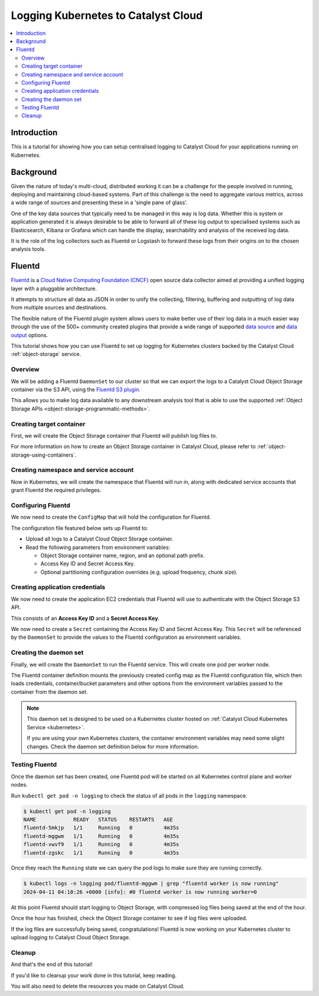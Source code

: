 .. _kubernetes-logging:

####################################
Logging Kubernetes to Catalyst Cloud
####################################

.. contents::
    :depth: 2
    :local:
    :backlinks: none

************
Introduction
************

This is a tutorial for showing how you can setup centralised logging
to Catalyst Cloud for your applications running on Kubernetes.

**********
Background
**********

Given the nature of today's multi-cloud, distributed working it can be a
challenge for the people involved in running, deploying and maintaining
cloud-based systems. Part of this challenge is the need to aggregate
various metrics, across a wide range of sources and presenting these in a
'single pane of glass'.

One of the key data sources that typically need to be managed in this way is log
data. Whether this is system or application generated it is always desirable to
be able to forward all of these log output to specialised systems such as
Elasticsearch, Kibana or Grafana which can handle the display, searchability
and analysis of the received log data.

It is the role of the log collectors such as Fluentd or Logstash to forward
these logs from their origins on to the chosen analysis tools.


*******
Fluentd
*******

`Fluentd`_ is a `Cloud Native Computing Foundation (CNCF)`_ open source data
collector aimed at providing a unified logging layer with a pluggable
architecture.

It attempts to structure all data as JSON in order to unify the collecting,
filtering, buffering and outputting of log data from multiple sources and
destinations.

The flexible nature of the Fluentd plugin system allows users to make better
use of their log data in a much easier way through the use of the 500+
community created plugins that provide a wide range of supported `data source`_
and `data output`_ options.

This tutorial shows how you can use Fluentd to set up logging
for Kubernetes clusters backed by the Catalyst Cloud :ref:`object-storage` service.

.. _`Fluentd`: https://www.fluentd.org
.. _`Cloud Native Computing Foundation (CNCF)`: https://www.cncf.io
.. _`data source`: https://www.fluentd.org/datasources
.. _`data output`: https://www.fluentd.org/dataoutputs

Overview
========

We will be adding a Fluentd ``DaemonSet`` to our cluster so that we can export
the logs to a Catalyst Cloud Object Storage container via the S3 API,
using the `Fluentd S3 plugin`_.

This allows you to make log data available to any downstream analysis tool
that is able to use the supported :ref:`Object Storage APIs <object-storage-programmatic-methods>`.

.. _`Fluentd S3 plugin`: https://docs.fluentd.org/output/s3

Creating target container
=========================

First, we will create the Object Storage container that Fluentd will publish log files to.

For more information on how to create an Object Storage container in Catalyst Cloud,
please refer to :ref:`object-storage-using-containers`.

.. tabs::

  .. group-tab:: CLI

    Run the following command to create the ``fluentd`` container.

    .. code-block:: bash

      openstack container create fluentd

    By default, the container is created with the
    :ref:`multi-region replication policy <object-storage-replication-policies>`.
    To use one of the single-region replication policies,
    use the ``--storage-policy`` option to set a custom
    storage policy when creating the container.

    For example, for single-region replication to the ``nz-hlz-1`` region:

    .. code-block:: bash

      openstack container create fluentd --storage-policy nz-hlz-1--o1--sr-r3

    To confirm the container was created successfully,
    run ``openstack container show fluentd`` to list the properties of the container:

    .. code-block:: console

      $ openstack container show fluentd
      +----------------+---------------------------------------+
      | Field          | Value                                 |
      +----------------+---------------------------------------+
      | account        | AUTH_e5d4c3b2a1e5d4c3b2a1e5d4c3b2a1e5 |
      | bytes_used     | 0                                     |
      | container      | fluentd                               |
      | object_count   | 0                                     |
      | storage_policy | nz--o1--mr-r3                         |
      +----------------+---------------------------------------+

  .. group-tab:: Dashboard

    First, navigate to the **Project -> Object Store -> Containers** page,
    where you can view all of your currently existing containers.

    Press the **+ Container** button to create a new container for Fluentd.

    .. image:: _containers_assets/object-storage-containers.png

    Set **Container Name** to ``fluentd``,
    and the **Storage Policy** to the correct policy
    for your use case (for more information,
    refer to :ref:`Storage Policies <object-storage-storage-policies>`).
    Make sure **Container access** is set to **Not public**.

    .. image:: _containers_assets/object-storage-create-container.png

    Once you are done, click **Submit** to create the container.
    You will now be taken back to the **Containers** page,
    where you can interact with the new container.

    .. image:: _containers_assets/object-storage-containers-created.png

  .. group-tab:: Terraform

    Use the `openstack_objectstorage_container_v1`_ resource to create
    the new Object Storage container.

    .. _`openstack_objectstorage_container_v1`: https://registry.terraform.io/providers/terraform-provider-openstack/openstack/latest/docs/resources/objectstorage_container_v1

    .. code-block:: terraform

      # Create the target Object Storage container for Fluentd.
      resource "openstack_objectstorage_container_v1" "fluentd" {
        name           = "fluentd"
        storage_policy = "nz--o1--mr-r3"
      }

    The above resource definition will create the container using the
    :ref:`multi-region replication policy <object-storage-storage-policies>`.
    To use one of the single-region replication policies,
    change the ``region`` and ``storage_policy`` attributes
    to the region you want to create the container in.

    For example, for single-region replication to the ``nz-hlz-1`` region:

    .. code-block:: terraform

      # Create the target Object Storage container for Fluentd.
      resource "openstack_objectstorage_container_v1" "fluentd" {
        name           = "fluentd"
        region         = "nz-hlz-1"
        storage_policy = "nz-hlz-1--o1--sr-r3"
      }

Creating namespace and service account
======================================

Now in Kubernetes, we will create the namespace that Fluentd will run in,
along with dedicated service accounts that grant Fluentd the required privileges.

.. tabs::

  .. group-tab:: kubectl

    Create a YAML file named ``fluentd-rbac.yml`` with the content
    as shown below.

    A ``logging`` namespace is created for Fluentd to run in,
    along with a ``fluentd`` service account.
    A matching new cluster role is also created with the required permissions,
    along with a binding for the cluster role to the service account.

    .. literalinclude:: _containers_assets/fluentd-rbac.yml
        :language: yaml

    Run ``kubectl apply -f fluentd-rbac.yml`` to create the resources in the Kubernetes cluster.

    .. code-block:: console

        $ kubectl apply -f fluentd-rbac.yml
        namespace/logging created
        serviceaccount/fluentd created
        clusterrole.rbac.authorization.k8s.io/fluentd created
        clusterrolebinding.rbac.authorization.k8s.io/fluentd created

  .. group-tab:: Terraform (Kubernetes)

    Below is an example of how to define the required Kubernetes resources using Terraform.

    A ``logging`` namespace is created for Fluentd to run in,
    along with a ``fluentd`` service account.
    A matching new cluster role is also created with the required permissions,
    along with a binding for the cluster role to the service account.

    .. literalinclude:: _containers_assets/fluentd_rbac.tf
        :language: terraform

Configuring Fluentd
===================

We now need to create the ``ConfigMap`` that will hold the configuration for Fluentd.

The configuration file featured below sets up Fluentd to:

* Upload all logs to a Catalyst Cloud Object Storage container.
* Read the following parameters from environment variables:

  * Object Storage container name, region, and an optional path prefix.
  * Access Key ID and Secret Access Key.
  * Optional partitioning configuration overrides (e.g. upload frequency, chunk size).

..
  fluentd.conf modified from the standard file inside the container image:
  https://github.com/fluent/fluentd-kubernetes-daemonset/blob/798f283f96e640f22a9ecb2f07ac9bbbbda004e7/docker-image/v1.16/debian-s3/conf/fluent.conf

.. tabs::

  .. group-tab:: kubectl

    Create a YAML file named ``fluentd-configmap.yml`` with the content
    as shown below.

    .. literalinclude:: _containers_assets/fluentd-configmap.yml
        :language: yaml

    Run ``kubectl apply -f fluentd-configmap.yml`` to create the config map.

    .. code-block:: console

        $ kubectl apply -f fluentd-configmap.yml
        configmap/fluentd created

  .. group-tab:: Terraform (Kubernetes)

    Create a file named ``fluent.conf`` in your Terraform project:

    .. literalinclude:: _containers_assets/fluent.conf

    Then create a `kubernetes_config_map_v1`_ resource for the configuration,
    referencing the namespace resource created earlier.

    .. literalinclude:: _containers_assets/fluentd_configmap.tf
        :language: terraform

    .. _`kubernetes_config_map_v1`: https://registry.terraform.io/providers/hashicorp/kubernetes/latest/docs/resources/config_map_v1

Creating application credentials
================================

We now need to create the application EC2 credentials that Fluentd will use to authenticate
with the Object Storage S3 API.

This consists of an **Access Key ID** and a **Secret Access Key**.

.. tabs::

  .. group-tab:: CLI

    Run the following command to create the EC2 credentials:

    .. code-block:: bash

      openstack ec2 credentials create

    The credentials are returned in the output. ``access`` is the Access Key ID,
    and ``secret`` is the Secret Access Key.

    Copy these values, as they will be used in the next step.

    .. code-block:: console

      $ openstack ec2 credentials create
      +-----------------+------------------------------------------------------------------------------------------------------------------------------------------------------+
      | Field           | Value                                                                                                                                                |
      +-----------------+------------------------------------------------------------------------------------------------------------------------------------------------------+
      | access          | ee55dd44cc33bb2211aaee55dd44cc33                                                                                                                     |
      | access_token_id | None                                                                                                                                                 |
      | app_cred_id     | None                                                                                                                                                 |
      | links           | {'self': 'https://api.nz-por-1.catalystcloud.io:5000/v3/users/e5d4c3b2a1e5d4c3b2a1e5d4c3b2a1e5/credentials/OS-EC2/1a2b3c4d5e1a2b3c4d5e1a2b3c4d5e1a'} |
      | project_id      | e5d4c3b2a1e5d4c3b2a1e5d4c3b2a1e5                                                                                                                     |
      | secret          | 11aa22bb33cc44dd55ee11aa22bb33cc                                                                                                                     |
      | trust_id        | None                                                                                                                                                 |
      | user_id         | 1a2b3c4d5e1a2b3c4d5e1a2b3c4d5e1a                                                                                                                     |
      +-----------------+------------------------------------------------------------------------------------------------------------------------------------------------------+

  .. group-tab:: Dashboard

    .. note::

      It is recommended to use the CLI for this step, as from the dashboard
      you can only create and manage a single set of EC2 credentials
      at a time.

      If you have already created a set of EC2 credentials, an option called
      **Recreate EC2 Credentials** will be shown, which while creating
      a new set of credentials, **will also delete the existing credentials**,
      so be careful.

      From the CLI, you can create and have multiple sets of EC2 credentials
      active at a time.

    Navigate to the **Project -> API Access** page, and press **View Credentials**
    to open the User Credentials window.

    .. image:: _containers_assets/fluentd-dashboard-api-access.png

    **EC2 Access Key** and **EC2 Secret Key** are the required values.
    Copy these values, as they will be used in the next step.

    .. image:: _containers_assets/fluentd-dashboard-user-credentials.png

  .. group-tab:: Terraform

    Use the `openstack_identity_ec2_credential_v3`_ resource to create
    the EC2 credentials to use with Fluentd.

    .. _`openstack_identity_ec2_credential_v3`: https://registry.terraform.io/providers/terraform-provider-openstack/openstack/latest/docs/resources/identity_ec2_credential_v3

    .. code-block:: terraform

      resource "openstack_identity_ec2_credential_v3" "fluentd" {}

    If you are not using Terraform to manage Kubernetes resources,
    after creating the resource using ``terraform apply``,
    run the following command to fetch the Access Key ID
    and Secret Access Key.

    Copy these values, as they will be used in the next step.

    .. code-block:: bash

      terraform state show openstack_identity_ec2_credential_v3.fluentd

We now need to create a ``Secret`` containing the Access Key ID and Secret Access Key.
This ``Secret`` will be referenced by the ``DaemonSet`` to provide the values
to the Fluentd configuration as environment variables.

.. tabs::

  .. group-tab:: kubectl

    Create a YAML file named ``fluentd-secrets.yml``, pasting in
    the correct values for ``aws_access_key_id`` and ``aws_secret_access_key``.

    .. literalinclude:: _containers_assets/fluentd-secrets.yml
        :language: yaml

    Run ``kubectl apply -f fluentd-secrets.yml`` to create the secrets.

    .. code-block:: console

        $ kubectl apply -f fluentd-secrets.yml
        secret/fluentd created

  .. group-tab:: Terraform (Kubernetes)

    Create a `kubernetes_secret_v1`_ resource for the secrets.

    This definition references the credential resource created in the previous step,
    so you do not need to explicitly define the Access Key ID or Secret Access Key anywhere.

    .. literalinclude:: _containers_assets/fluentd_secrets.tf
        :language: terraform

    .. _`kubernetes_secret_v1`: https://registry.terraform.io/providers/hashicorp/kubernetes/latest/docs/resources/secret_v1

Creating the daemon set
=======================

Finally, we will create the ``DaemonSet`` to run the Fluentd service.
This will create one pod per worker node.

The Fluentd container definition mounts the previously created config map
as the Fluentd configuration file, which then loads credentials,
container/bucket parameters and other options from the environment variables
passed to the container from the daemon set.

.. note::

  This daemon set is designed to be used on a Kubernetes cluster hosted on
  :ref:`Catalyst Cloud Kubernetes Service <kubernetes>`.

  If you are using your own Kubernetes clusters, the container
  environment variables may need some slight changes.
  Check the daemon set definition below for more information.

.. tabs::

  .. group-tab:: kubectl

    Create a YAML file named ``fluentd-daemonset.yml``.

    Make sure to change the values for the following environment variables
    (highlighted below) to the correct values:

    * ``S3_BUCKET_NAME`` - Name of the Object Storage container to save logs to.
    * ``OS_REGION_NAME`` - Catalyst Cloud region to use to connect to the Object Storage S3 API.

      * If the container uses a
        :ref:`single-region replication policy <object-storage-replication-policies>`,
        set this to the region the container is located in.

        * For example, if the container is located in the ``nz-hlz-1`` region,
          set this to ``nz-hlz-1``.

      * If the container uses the multi-region replication policy
        **AND** the Kubernetes cluster is also hosted on Catalyst Cloud,
        set this to the same region in which the Kubernetes cluster is located.

        * For example, if the Kubernetes cluster is hosted in the ``nz-hlz-1``
          region, set this to ``nz-hlz-1``.

      * If none of the above apply, set this to ``nz-por-1``.

    .. literalinclude:: _containers_assets/fluentd-daemonset.yml
        :language: yaml
        :emphasize-lines: 30-33

    Run ``kubectl apply -f fluentd-daemonset.yml`` to create the daemon set.

    .. code-block:: console

        $ kubectl apply -f fluentd-daemonset.yml
        daemonset.apps/fluentd created

  .. group-tab:: Terraform (Kubernetes)

    Create a `kubernetes_daemon_set_v1`_ resource for the Fluentd daemon set.

    As all of the Terraform resources created up until this point are referenced
    by this resource definition, you do not need to set any values.
    Just use the definition as is.

    Some of the parameters may be changed, and additional optional environment variables
    may be configured, if you like. For more information, check the comments
    in the resource definition below.

    .. literalinclude:: _containers_assets/fluentd_daemonset.tf
        :language: terraform

    .. _`kubernetes_daemon_set_v1`: https://registry.terraform.io/providers/hashicorp/kubernetes/latest/docs/resources/daemon_set_v1

Testing Fluentd
===============

Once the daemon set has been created, one Fluentd pod will be started on
all Kubernetes control plane and worker nodes.

Run ``kubectl get pod -n logging`` to check the status of all pods
in the ``logging`` namespace.

.. code-block:: console

  $ kubectl get pod -n logging
  NAME            READY   STATUS    RESTARTS   AGE
  fluentd-5mkjp   1/1     Running   0          4m35s
  fluentd-mggwm   1/1     Running   0          4m35s
  fluentd-vwvf9   1/1     Running   0          4m35s
  fluentd-zgskc   1/1     Running   0          4m35s

Once they reach the ``Running`` state we can query the pod logs
to make sure they are running correctly.

.. code-block:: console

  $ kubectl logs -n logging pod/fluentd-mggwm | grep "fluentd worker is now running"
  2024-04-11 04:10:26 +0000 [info]: #0 fluentd worker is now running worker=0

At this point Fluentd should start logging to Object Storage,
with compressed log files being saved at the end of the hour.

Once the hour has finished, check the Object Storage container to see
if log files were uploaded.

.. tabs::

  .. group-tab:: CLI (Object Storage)

    Run ``openstack object list fluentd`` to list all files in the ``fluentd`` container.

    .. code-block:: console

      $ openstack object list fluentd
      +-----------------------------+
      | Name                        |
      +-----------------------------+
      | 2024/04/11/cluster-log-0.gz |
      | 2024/04/11/cluster-log-1.gz |
      | 2024/04/11/cluster-log-2.gz |
      +-----------------------------+

  .. group-tab:: Dashboard (Object Storage)

    Navigate to the **Project -> Object Store -> Containers** page,
    where the ``fluentd`` container should be listed.

    .. image:: _containers_assets/object-storage-containers-list.png

    Open the ``fluentd`` container, and check that a folder with
    the current year has been created.

    .. image:: _containers_assets/object-storage-containers-fluentd.png

    Navigate into the folders, and check that compress log files have been
    created.

    .. image:: _containers_assets/object-storage-containers-fluentd-logs.png

If the log files are successfully being saved, congratulations!
Fluentd is now working on your Kubernetes cluster to upload logging
to Catalyst Cloud Object Storage.

Cleanup
=======

And that's the end of this tutorial!

If you'd like to cleanup your work done in this tutorial, keep reading.


.. tabs::

  .. group-tab:: kubectl

    Run the following command to delete all created Kubernetes resources.

    .. code-block:: bash

      kubectl delete -f fluentd-daemonset.yml -f fluentd-secrets.yml -f fluentd-configmap.yml -f fluentd-rbac.yml

    Once the command has finished running, all of the resources will have been deleted.

    .. code-block:: console

      $ kubectl delete -f fluentd-daemonset.yml -f fluentd-secrets.yml -f fluentd-configmap.yml -f fluentd-rbac.yml
      daemonset.apps "fluentd" deleted
      secret "fluentd" deleted
      configmap "fluentd" deleted
      namespace "logging" deleted
      serviceaccount "fluentd" deleted
      clusterrole.rbac.authorization.k8s.io "fluentd" deleted
      clusterrolebinding.rbac.authorization.k8s.io "fluentd" deleted

  .. group-tab:: Terraform (Kubernetes)

    Simply remove the Kubernetes resource definitions created
    in this tutorial from your Terraform project, and run ``terraform apply``.

    As the resources will still exist in the Terraform state,
    Terraform will destroy them on the apply run.

You will also need to delete the resources you made on Catalyst Cloud.

.. tabs::

  .. group-tab:: CLI

    Delete the EC2 credentials created for Fluentd by running
    ``openstack ec2 credentials delete`` and passing it the Access Key ID.

    .. code-block:: bash

      openstack ec2 credentials delete ee55dd44cc33bb2211aaee55dd44cc33

    Run the following command to delete the ``fluentd`` container,
    and all objects stored within it.

    .. code-block:: bash

      openstack container delete fluentd --recursive

    Once this has been done, the ``fluentd`` should no longer be returned by
    ``openstack container list``.

  .. group-tab:: Dashboard

    .. note::

      EC2 credentials cannot be deleted from the dashboard.

      To make sure the EC2 credentials used in this tutorial are no longer usable,
      you may roll the EC2 credentials for your project by navigating to the
      **Project -> API Access** page, and pressing the **Recreate EC2 Credentials** button.

    To delete the Object Storage container used by Fluentd,
    navigate to the **Project -> Object Store -> Containers** page,
    where the ``fluentd`` container should be listed.

    .. image:: _containers_assets/object-storage-containers-list.png

    Click on the ``fluentd`` container to open the container properties.

    .. image:: _containers_assets/object-storage-containers-fluentd.png

    To delete a container using the dashboard, you must delete all files
    inside the container first.

    Click the tickbox next to **Name** to select all files in the container,
    then press the red Trash Can button in the top right of the page.

    .. image:: _containers_assets/object-storage-containers-fluentd-delete-files.png

    A confirmation window will open, asking if you'd like to delete the files.
    Press **Delete** to confirm.

    .. image:: _containers_assets/object-storage-containers-fluentd-delete-files-confirm.png

    Now you should be able to delete the container.
    Press the Trash Can button in the top right of the container properties window.

    .. image:: _containers_assets/object-storage-containers-created.png

    A confirmation window will open, asking if you'd like to delete the container.
    Press **Delete** to confirm.

    .. image:: _containers_assets/object-storage-containers-fluentd-delete.png

    The container should no longer be listed on the **Containers** page.

    .. image:: _containers_assets/object-storage-containers.png

  .. group-tab:: Terraform

    Simply remove the EC2 credential and Object Storage container
    resource definitions from your Terraform project, and run ``terraform apply``.

    As the resources will still exist in the Terraform state,
    Terraform will destroy them on the apply run.
